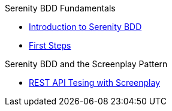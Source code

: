 .Serenity BDD Fundamentals
* xref:index.adoc[Introduction to Serenity BDD]
* xref:first-steps.adoc[First Steps]

.Serenity BDD  and the Screenplay Pattern
* xref:screenplay-rest[REST API Tesing with Screenplay]
